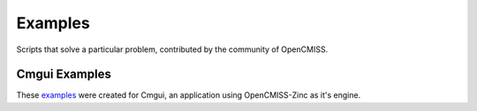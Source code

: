 
========
Examples
========

Scripts that solve a particular problem, contributed by the community of OpenCMISS.

--------------
Cmgui Examples
--------------

These `examples <http://cmiss.bioeng.auckland.ac.nz/development/examples/a/index_thumbs.html>`_ were created for Cmgui, an application using OpenCMISS-Zinc as it's engine.
